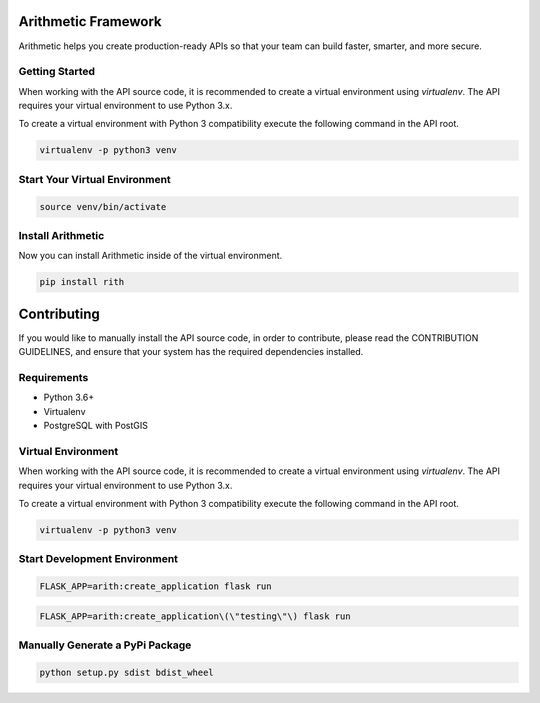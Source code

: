 .. image::https://travis-ci.org/rith-io/rith-core.svg?branch=master

Arithmetic Framework
====================
Arithmetic helps you create production-ready APIs so that your team can build faster, smarter, and more secure.

Getting Started
---------------
When working with the API source code, it is recommended to create a virtual
environment using `virtualenv`. The API requires your virtual environment to
use Python 3.x.

To create a virtual environment with Python 3 compatibility execute the
following command in the API root.

.. code:: 

  virtualenv -p python3 venv
      
Start Your Virtual Environment
------------------------------
.. code::
  
  source venv/bin/activate

Install Arithmetic
------------------
Now you can install Arithmetic inside of the virtual environment.

.. code::
  
  pip install rith

Contributing
============

If you would like to manually install the API source code, in order to contribute,
please read the CONTRIBUTION GUIDELINES, and ensure that your system has the
required dependencies installed.

Requirements
------------

- Python 3.6+
- Virtualenv
- PostgreSQL with PostGIS

Virtual Environment
-------------------
When working with the API source code, it is recommended to create a virtual
environment using `virtualenv`. The API requires your virtual environment to
use Python 3.x.

To create a virtual environment with Python 3 compatibility execute the
following command in the API root.

.. code::
  
  virtualenv -p python3 venv

Start Development Environment
-----------------------------
.. code::
  
  FLASK_APP=arith:create_application flask run

.. code::
  
  FLASK_APP=arith:create_application\(\"testing\"\) flask run

Manually Generate a PyPi Package
--------------------------------
.. code::
  
  python setup.py sdist bdist_wheel

